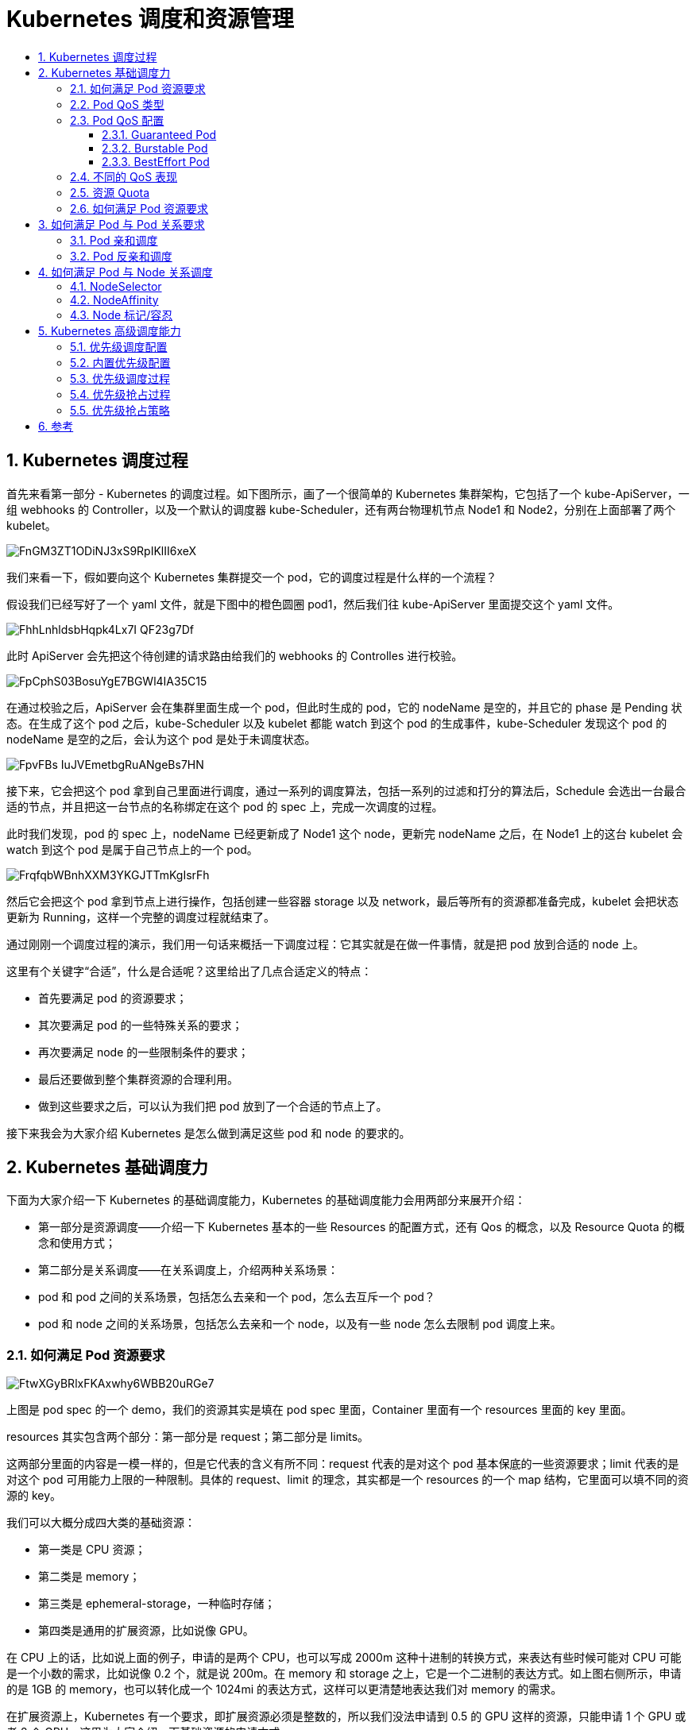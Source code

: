 = Kubernetes 调度和资源管理
:toc:
:toc-title:
:toclevels: 5
:sectnums:


== Kubernetes 调度过程
首先来看第一部分 - Kubernetes 的调度过程。如下图所示，画了一个很简单的 Kubernetes 集群架构，它包括了一个 kube-ApiServer，一组 webhooks 的 Controller，以及一个默认的调度器 kube-Scheduler，还有两台物理机节点 Node1 和 Node2，分别在上面部署了两个 kubelet。

image:https://images.gitbook.cn/FnGM3ZT1ODiNJ3xS9RpIKlII6xeX[]

我们来看一下，假如要向这个 Kubernetes 集群提交一个 pod，它的调度过程是什么样的一个流程？

假设我们已经写好了一个 yaml 文件，就是下图中的橙色圆圈 pod1，然后我们往 kube-ApiServer 里面提交这个 yaml 文件。

image:https://images.gitbook.cn/FhhLnhldsbHqpk4Lx7I-QF23g7Df[]

此时 ApiServer 会先把这个待创建的请求路由给我们的 webhooks 的 Controlles 进行校验。

image:https://images.gitbook.cn/FpCphS03BosuYgE7BGWl4IA35C15[]

在通过校验之后，ApiServer 会在集群里面生成一个 pod，但此时生成的 pod，它的 nodeName 是空的，并且它的 phase 是 Pending 状态。在生成了这个 pod 之后，kube-Scheduler 以及 kubelet 都能 watch 到这个 pod 的生成事件，kube-Scheduler 发现这个 pod 的 nodeName 是空的之后，会认为这个 pod 是处于未调度状态。

image:https://images.gitbook.cn/FpvFBs_IuJVEmetbgRuANgeBs7HN[]

接下来，它会把这个 pod 拿到自己里面进行调度，通过一系列的调度算法，包括一系列的过滤和打分的算法后，Schedule 会选出一台最合适的节点，并且把这一台节点的名称绑定在这个 pod 的 spec 上，完成一次调度的过程。

此时我们发现，pod 的 spec 上，nodeName 已经更新成了 Node1 这个 node，更新完 nodeName 之后，在 Node1 上的这台 kubelet 会 watch 到这个 pod 是属于自己节点上的一个 pod。

image:https://images.gitbook.cn/FrqfqbWBnhXXM3YKGJTTmKgIsrFh[]


然后它会把这个 pod 拿到节点上进行操作，包括创建一些容器 storage 以及 network，最后等所有的资源都准备完成，kubelet 会把状态更新为 Running，这样一个完整的调度过程就结束了。

通过刚刚一个调度过程的演示，我们用一句话来概括一下调度过程：它其实就是在做一件事情，就是把 pod 放到合适的 node 上。

这里有个关键字“合适”，什么是合适呢？这里给出了几点合适定义的特点：

- 首先要满足 pod 的资源要求；
- 其次要满足 pod 的一些特殊关系的要求；
- 再次要满足 node 的一些限制条件的要求；
- 最后还要做到整个集群资源的合理利用。
- 做到这些要求之后，可以认为我们把 pod 放到了一个合适的节点上了。

接下来我会为大家介绍 Kubernetes 是怎么做到满足这些 pod 和 node 的要求的。

== Kubernetes 基础调度力
下面为大家介绍一下 Kubernetes 的基础调度能力，Kubernetes 的基础调度能力会用两部分来展开介绍：

- 第一部分是资源调度——介绍一下 Kubernetes 基本的一些 Resources 的配置方式，还有 Qos 的概念，以及 Resource Quota 的概念和使用方式；
- 第二部分是关系调度——在关系调度上，介绍两种关系场景：
- pod 和 pod 之间的关系场景，包括怎么去亲和一个 pod，怎么去互斥一个 pod？
- pod 和 node 之间的关系场景，包括怎么去亲和一个 node，以及有一些 node 怎么去限制 pod 调度上来。

=== 如何满足 Pod 资源要求

image:https://images.gitbook.cn/FtwXGyBRlxFKAxwhy6WBB20uRGe7[]

上图是 pod spec 的一个 demo，我们的资源其实是填在 pod spec 里面，Container 里面有一个 resources 里面的 key 里面。

resources 其实包含两个部分：第一部分是 request；第二部分是 limits。

这两部分里面的内容是一模一样的，但是它代表的含义有所不同：request 代表的是对这个 pod 基本保底的一些资源要求；limit 代表的是对这个 pod 可用能力上限的一种限制。具体的 request、limit 的理念，其实都是一个 resources 的一个 map 结构，它里面可以填不同的资源的 key。

我们可以大概分成四大类的基础资源：

- 第一类是 CPU 资源；
- 第二类是 memory；
- 第三类是 ephemeral-storage，一种临时存储；
- 第四类是通用的扩展资源，比如说像 GPU。

在 CPU 上的话，比如说上面的例子，申请的是两个 CPU，也可以写成 2000m 这种十进制的转换方式，来表达有些时候可能对 CPU 可能是一个小数的需求，比如说像 0.2 个，就是说 200m。在 memory 和 storage 之上，它是一个二进制的表达方式。如上图右侧所示，申请的是 1GB 的 memory，也可以转化成一个 1024mi 的表达方式，这样可以更清楚地表达我们对 memory 的需求。

在扩展资源上，Kubernetes 有一个要求，即扩展资源必须是整数的，所以我们没法申请到 0.5 的 GPU 这样的资源，只能申请 1 个 GPU 或者 2 个 GPU，这里为大家介绍一下基础资源的申请方式。

接下来，我会详细的给大家介绍一下 request 和 limit 到底有什么区别，以及如何通过 request/limit 来引出 Qos 的概念。

=== Pod QoS 类型
K8s 在 pod resources 里面提供了两种填写方式：第一种是 request，第二种是 limit。它其实是为用户提供了对 Pod 一种弹性能力的定义。比如说我们可以对 request 填 2 个 CPU，对 limit 填 4 个 CPU，这样其实代表了我希望是有 2 个 CPU 的保底能力，但其实是在闲置的时候，可以使用 4 个 GPU。

说到这个弹性能力，我们不得不提到一个概念：Qos 的概念。什么是 Qos呢？Qos 全称是 Quality of Service，它其实是 Kubernetes 用来表达一个 pod 在资源能力上的服务质量的标准，Kubernetes 提供了三类的 Qos Class:

- 第一类是 Guaranteed，它是一类高的 Qos Class，一般用 Guaranteed 来为一些需要资源保障能力的 pod 进行配置；
- 第二类是 Burstable，它其实是中等的一个 Qos label，一般会为一些希望有弹性能力的 pod 来配置 Burstable；
- 第三类是 BestEffort，通过名字我们也知道，它是一种尽力而为式的服务质量。

K8s 其实有一个不太好的地方，就是用户没法指定自己的 pod 是属于哪一类 Qos，而是通过 request 和 limit 的组合来自动地映射上 Qos Class。

通过上图的例子，大家可以看到：假如我提交的是上面的一个 spec，在 spec 提交成功之后，Kubernetes 会自动给补上一个 status，里面是 qosClass: Guaranteed，用户自己提交的时候，是没法定义自己的 Qos 等级。所以将这种方式称之为隐性的 Qos class 用法。

=== Pod QoS 配置
接下来介绍一下，我们怎么通过 request 和 limit 的组合来确定我们想要的 Qos level。

==== Guaranteed Pod

image:https://images.gitbook.cn/Fr5xSpv_eFJ6xIH-QCL8F27onQ8i[]

首先我们如何创建出来一个 Guaranteed Pod？Kubernetes 里面有一个要求：如果你要创建出一个 Guaranteed Pod，那么你的基础资源（就是包括 CPU 和 memory），必须它的 request==limit，其他的资源可以不相等。只有在这种条件下，它创建出来的 pod 才是一种 Guaranteed Pod，否则它会属于 Burstable，或者是 BestEffort Pod。

==== Burstable Pod
然后看一下，我们怎么创建出来一个 Burstable Pod，Burstable Pod 的范围比较宽泛，它只要满足 CPU/Memory 的 request 和 limit 不相等，它就是一种 Burstable Pod。

image:https://images.gitbook.cn/Fv3J1kWYjILCfoYpFUnFyhN454GU[]

比如说上面的例子，可以不用填写 memory 的资源，只要填写 CPU 的资源，它就是一种 Burstable Pod。

==== BestEffort Pod
image:https://images.gitbook.cn/FnTDNX4GQbxHxfYJL51fugPZPgBp[]

第三类 BestEffort Pod，它其实也是条件比较死的一种使用方式。它必须是所有资源的 request/limit 都不填，才是一种 BestEffort Pod。

所以这里可以看到，通过 request 和 limit 不同的用法，可以组合出不同的 Pod Qos。

=== 不同的 QoS 表现

接下来，为大家介绍一下：不同的 Qos 在调度和底层表现有什么样的不同？不同的 Qos，它其实在调度和底层表现上都有一些不一样。比如说调度表现，调度器只会使用 request 进行调度，也就是不管你配了多大的 limit，它都不会进行调度使用，它只会使用 request 进行调度。

在底层上，不同的 Qos 表现更不相同。比如说 CPU，它其实是按 request 来划分权重的，不同的 Qos，它的 request 是完全不一样的，比如说像 Burstable 和 BestEffort，它可能 request 可以填很小的数字或者不填，这样的话，它的权重其实是非常低的。像 BestEffort，它的权重可能是只有 2，而 Burstable 或 Guaranteed，它的权重可以多到几千。

另外，当我们开启了 kubelet 的一个特性，叫 cpu-manager-policy=static 的时候，我们 Guaranteed Qos，如果它的 request 是一个整数的话，比如说配了 2，它会对 Guaranteed Pod 进行绑核。也就是具体像下面这个例子，它分配 CPU0 和 CPU1 给 Guaranteed Pod。

image:https://images.gitbook.cn/FnMFQdYX6S_IsjbxJIwDoPeKAu--[]

非整数的 Guaranteed/Burstable/BestEffort，它们的 CPU 会放在一块，组成一个 CPU share pool，比如说像上面这个例子，这台节点假如说有 8 个核，已经分配了 2 个核给整数的 Guaranteed 绑核，那么剩下的 6 个核 CPU2~CPU7，它会被非整数的 Guaranteed/Burstable/BestEffort 共享，然后它们会根据不同的权重划分时间片来使用 6 个核的 CPU。

另外在 memory 上也会按照不同的 Qos 进行划分：OOMScore。比如说 Guaranteed，它会配置默认的 -998 的 OOMScore；Burstable 的话，它会根据内存设计的大小和节点的关系来分配 2-999 的 OOMScore。BestEffort 会固定分配 1000 的 OOMScore，OOMScore 得分越高的话，在物理机出现 OOM 的时候会优先被 kill 掉。

另外在节点上的 eviction 动作上，不同的 Qos 也是不一样的，比如说发生 eviction 的时候，会优先考虑驱逐 BestEffort 的 pod。所以不同的 Qos 其实在底层的表现是截然不同的。这也反过来要求我们在生产过程中，根据不同业务的要求和属性来配置资源的 Limits 和 Request，做到合理的规划 Qos Class。

=== 资源 Quota
在生产中我们还会遇到一个场景：假如集群是由多个人同时提交的，或者是多个业务同时在使用，我们肯定要限制某个业务或某个人提交的总量，防止整个集群的资源都会被使用掉，导致另一个业务没有资源使用。

image:https://images.gitbook.cn/FgPOg0JccPvQX2kJ5JbJXVsRxpZs[]

Kubernetes 给我们提供了一个能力叫：ResourceQuota 方法。它可以做到限制 namespace 资源用量。

具体的做法如上图右侧的 yaml 所示，可以看到它的 spec 包括了一个 hard 和 scopeSelector。hard 内容其实和 Resourcelist 很像，这里可以填一些基础的资源。但是它比 ResourceList 更丰富一点，它还可以填写一些 Pod，这样可以限制 Pod 数量能力。然后 scopeSelector 为这个 Resource 方法定义更丰富的索引能力。

例子中，索引出非 BestEffort 的 pod，限制的 cpu 是 1000 个，memory 是 200G，Pod 是 10 个，然后 Scope 除了提供 NotBestEffort，它还提供了更丰富的索引范围，包括 Terminating/Not Terminating，BestEffort/NotBestEffort，PriorityClass。

当我们创建了这样的 ResourceQuota 作用于集群，如果用户真的用超了资源，表现的行为是：它在提交 Pod spec 时，会收到一个 forbidden 的 403 错误，提示 exceeded quota。这样用户就无法再提交 cpu 或者是 memory，或者是 Pod 数量的资源。

假如再提交一个没有包含在这个 ResourceQuota 方案里面的资源，还是能成功的。这就是 Kubernetes 里 ResourceQuota 的基本用法。 我们可以用 ResourceQuota 方法来做到限制每一个 namespace 的资源用量，从而保证其他用户的资源使用。

=== 如何满足 Pod 资源要求
上面介绍完了基础资源的使用方式，也就是我们做到了如何满足 Pod 资源要求。下面做一个小结：

- Pod 要配置合理的资源要求
- CPU/Memory/EphemeralStorage/GPU
- 通过 Request 和 Limit 来为不同业务特点的 Pod 选择不同的 QoS
- Guaranteed：敏感型，需要业务保障
- Burstable：次敏感型，需要弹性业务
- BestEffort：可容忍性业务

为每个 NS 配置 ResourceQuota 来防止过量使用，保障其他人的资源可用

== 如何满足 Pod 与 Pod 关系要求
接下来给大家介绍一下 Pod 的关系调度，首先是 Pod 和 Pod 的关系调度。我们在平时使用中可能会遇到一些场景：比如说一个 Pod 必须要和另外一个 Pod 放在一起，或者不能和另外一个 Pod 放在一起。

在这种要求下， Kubernetes 提供了两类能力：

- 第一类能力称之为 Pod 亲和调度：PodAffinity；
- 第二类就是 Pod 反亲和调度：PodAntAffinity。

=== Pod 亲和调度
image:https://images.gitbook.cn/FuUvGhREuyP8a6mE5sXs1lZrLcuM[]

首先我们来看 Pod 亲和调度，假如我想把一个 Pod 和另一个 Pod 放在一起，这时我们可以看上图中的实例写法，填写上 podAffinity，然后填上 required 要求。

在这个例子中，必须要调度到带了 key: k1 的 Pod 所在的节点，并且打散粒度是按照节点粒度去打散索引的。这种情况下，假如能找到带 key: k1 的 Pod 所在节点，就会调度成功。假如这个集群不存在这样的 Pod 节点，或者是资源不够的时候，那就会调度失败。这是一个严格的亲和调度，我们叫做尝试亲和调度。

image:https://images.gitbook.cn/FlFJqrYb_BOj8AHg172CcMp9yDAc[]

有些时候我们并不需要这么严格的调度策略。这时候可以把 required 改成 preferred，变成一个优先亲和调度。也就是优先可以调度带 key: k2 的 Pod 所在节点。并且这个 preferred 里面可以是一个 list 选择，可以填上多个条件，比如权重等于 100 的是 key: k2，权重等于 10 的是 key: k1。那调度器在调度的时候会优先把这个 Pod 分配到权重分更高的调度条件节点上去。

=== Pod 反亲和调度
上面介绍了亲和调度，而反亲和调度其实是与亲和调度比较像的。比如说功能上是取反的，在语法上基本上是一样的，只是 podAffinity 换成了 podAntiAffinity，做到的效果也是 required 强制反亲和，以及一个 preferred 优先反亲和。

我这里同时举了两个例子：一个是禁止调度到带了 key: k1 标签的 Pod 所在节点；另一个是优先反亲和调度到带了 key: k2 标签的 Pod 所在节点。

image:https://images.gitbook.cn/FoT41mTQQM4xGtmqnDaE8-6kCst2[]

另外 Kubernetes 除了 In 这个 Operator 语法之外，还提供了更多丰富的语法组合来给大家使用。比如说 In/NotIn/Exists/DoesNotExist 这些组合方式。上图的例子用的是 In，比如说第一个强制反亲和例子里面，相当于我们必须要禁止调度到带了 key: k1 标签的 Pod 所在节点。

同样的功能也可以使用 Exists，Exists 范围可能会比 In 范围更大，当 Operator 填了 Exists，就不需要再填写 values。它做到的效果就是禁止调度到带了 key: k1 标签的 Pod 所在节点，不管 values 是什么值，只要带了 k1 这个 key 标签的 Pod 所在节点，都不能调度过去。

以上就是 Pod 与 Pod 之间的关系调度。

== 如何满足 Pod 与 Node 关系调度
Pod 与 Node 的关系调度又称之为 Node 亲和调度，主要给大家介绍两类使用方法。

=== NodeSelector
image:https://images.gitbook.cn/Fo6B0fzcH__SAkPoL9R1jXLVm_iR[]

第一类是 NodeSelector，这是一类相对比较简单的玩法。比如说有个场景：必须要调度 Pod 到带了 k1: v1 标签的 Node 上，这时可以在 Pod 的 spec 中填写一个 nodeSelector 要求。nodeSelector 其实是一个 map 结构，里面可以直接写上对 node 标签的要求，比如 k1: v1。这样我的 Pod 就会强制调度到带了 k1: v1 标签的 Node 上。

=== NodeAffinity
NodeSelector 是一个非常简单的玩法，但这个玩法有个问题：它是一个常规性调度，假如我想优先调度，就没法用 nodeSelector 来做。于是 Kubernetes 社区又新加了一个玩法，叫做 NodeAffinity。

image:https://images.gitbook.cn/FoyEEi4GA07lElETOD720fpU1IF2[]

它和 PodAffinity 有点类似，也提供了两类调度的策略：

- 第一类是 required，必须调度到某一类 Node 上；
- 第二类是 preferred，就是优先调度到某一类 Node 上。

它的基本语法和上文中的 PodAffinity 以及 PodAntiAffinity 也是类似的。在 Operator 上，NodeAffinity 提供了比 PodAffinity 更丰富的 Operator 内容。增加了 Gt 和 Lt，数值比较的玩法。当使用 Gt 的时候，values 只能填写数字。

=== Node 标记/容忍
还有第三类调度，可以通过给 Node 打一些标记，来限制 Pod 调度到某些 Node 上。Kubernetes 把这些标记称之为 Taints，它的字面意思是污染。

image:https://images.gitbook.cn/FkAcDalgNSHrY2xg6ov4do78SQzz[]

那我们如何限制 Pod 调度到某些 Node 上呢？比如说现在有个 node 叫 demo-node，这个节点有问题，我想限制一些 Pod 调度上来。这时可以给这个节点打一个 taints，taints 内容包括 key、value、effect：

key 就是配置的键值
value 就是内容
effect 是标记了这个 taints 行为是什么
目前 Kubernetes 里面有三个 taints 行为：

NoSchedule 禁止新的 Pod 调度上来；
PreferNoSchedul 尽量不调度到这台；
NoExecute 会 evict 没有对应 toleration 的 Pods，并且也不会调度新的上来。这个策略是非常严格的，大家在使用的时候要小心一点。
如上图绿色部分，给这个 demo-node 打了 k1=v1，并且 effect 等于 NoSchedule 之后。它的效果是：新建的 Pod 没有专门容忍这个 taint，那就没法调度到这个节点上去了。

假如有些 Pod 是可以调度到这个节点上的，应该怎么来做呢？这时可以在 Pod 上打一个 Pod Tolerations。从上图中蓝色部分可以看到：在 Pod 的 spec 中填写一个 Tolerations，它里面也包含了 key、value、effect，这三个值和 taint 的值是完全对应的，taint 里面的 key，value，effect 是什么内容，Tolerations 里面也要填写相同的内容。

Tolerations 还多了一个选项 Operator，Operator 有两个 value：Exists/Equal。Equal 的概念是必须要填写 value，而 Exists 就跟上文说的 NodeAffinity 一样，不需要填写 value，只要 key 值对上了，就认为它跟 taints 是匹配的。

上图中的例子，给 Pod 打了一个 Tolerations，只有打了这个 Tolerations 的 Pod，才能调度到绿色部分打了 taints 的 Node 上去。这样的好处是 Node 可以有选择性的调度一些 Pod 上来，而不是所有的 Pod 都可以调度上来，这样就做到了限制某些 Pod 调度到某些 Node 的效果。


== Kubernetes 高级调度能力
介绍完了基础调度能力之后，下面来了解一下高级调度能力。

优先级调度
优先级调度和抢占，主要概念有：

- Priority
- Preemption

首先来看一下调度过程提到的四个特点，我们如何做到集群的合理利用？当集群资源足够的话，只需要通过基础调度能力就能组合出合理的使用方式。但是假如资源不够，我们怎么做到集群的合理利用呢？通常的策略有两类：

- 先到先得策略 (FIFO) -简单、相对公平，上手快
- 优先级策略 (Priority) - 符合日常公司业务特点

在实际生产中，如果使用先到先得策略，是一种不公平的策略，因为公司业务里面肯定是有高优先级的业务和低优先级的业务，所以优先级策略会比先到先得策略更能够符合日常公司业务特点。

image:https://images.gitbook.cn/Fmetc6EUJDi27MOroRL23cF81YDC[]

接着介绍一下优先级策略下的优先级调度是什么样的一个概念。比如说有一个 Node 已经被一个 Pod 占用了，这个 Node 只有 2 个 CPU。另一个高优先级 Pod 来的时候，低优先级的 Pod 应该把这两个 CPU 让给高优先级的 Pod 去使用。低优先级的 Pod 需要回到等待队列，或者是业务重新提交。这样的流程就是优先级抢占调度的一个流程。

在 Kubernetes 里，PodPriority 和 Preemption，就是优先级和抢占的特点，在 v1.14 版本中变成了 stable。并且 PodPriority 和 Preemption 默认都是开启的。

=== 优先级调度配置

如何使用优先级调度呢？需要创建一个 priorityClass，然后再为每个 Pod 配置上不同的 priorityClassName，这样就完成了优先级以及优先级调度的配置。

image:https://images.gitbook.cn/Fmka_EjSdsaf_ChGesg5JPVvgPKI[]

上图右侧定义了两个 demo：

- 一个是创建名为 high 的 priorityClass，它是高优先级，得分为 10000；
- 然后还创建了一个 low 的 priorityClass，它的得分是 100。

并且在第三部分给 Pod 配置上了 high，Pod2 上配置了 low priorityClassName，蓝色部分显示了 pod 的 spec 的配置位置，就是在 spec 里面填写一个 priorityClassName: high。这样 Pod 和 priorityClass 做完配置，就为集群开启了一个 priorityClass 调度。

=== 内置优先级配置
当然 Kubernetes 里面还内置了默认的优先级。如 DefaultpriorityWhenNoDefaultClassExistis，如果集群中没有配置 DefaultpriorityWhenNoDefaultClassExistis，那所有的 Pod 关于此项数值都会被设置成 0。

另一个内置优先级是用户可配置最大优先级限制：HighestUserDefinablePriority = 10000000000(10 亿)

系统级别优先级：SystemCriticalPriority = 20000000000(20 亿)

内置系统级别优先级：

- system-cluster-critical
- system-node-critical

这就是优先级调度的基本配置以及内置的优先级配置。

=== 优先级调度过程
当做完上面的配置后，整个优先级调度是怎样一个流程呢？下面将会介绍一下简单的过程。

首先介绍一下只触发优先级调度但是没有触发抢占调度的流程。

假如有一个 Pod1 和 Pod2，Pod1 配置了高优先级，Pod2 配置了低优先级。同时提交 Pod1 和 Pod2 到调度队列里。

image:https://images.gitbook.cn/Fr0wesPnx5n3bK7FhrTfb0muIGM8[]

调度器处理队列的时候会挑选一个高优先级的 Pod1 进行调度，经过调度过程把 Pod1 绑定到 Node1 上。

image:https://images.gitbook.cn/FtHUCSCg95IejgJDBIGGuwWI0uYE[]

其次再挑选一个低优先的 Pod2 进行同样的过程，绑定到 Node1 上。

image:https://images.gitbook.cn/FuGv8j9piuSU8deaG_qHPZrs1V4F[]

这样就完成了一个简单的优先级调度的流程。

=== 优先级抢占过程
假如高优先级的 Pod 在调度的时候没有资源，那么会是一个怎么样的流程呢？

首先是跟上文同样的场景，但是提前在 Node1 上放置了 Pod0，占去了一部分资源。同样有 Pod1 和 Pod2 待调度，Pod1 的优先级大于 Pod2。
image:https://images.gitbook.cn/Fls1ydJL4wCUgXJyFG1vDI_Uw1BO[]

假如先把 Pod2 调度上去，它经过一系列的调度过程绑定到了 Node1 上。

image:https://images.gitbook.cn/Fq-5cEyfXKT7hfzWnX0wcPa3r1MB[]

紧接着再调度 Pod1，因为 Node1 上已经存在了两个 Pod，资源不足，所以会遇到调度失败。

image:https://images.gitbook.cn/Fts5X8XcdL4ku2SfWjdq9uIEWTsN[]

在调度失败时 Pod1 会进入抢占流程，这时会进行整个集群的节点筛选，最后挑出要抢占的 Pod 是 Pod2，此时调度器会把 Pod2 从 Node1 上移除数据。

image:https://images.gitbook.cn/FhS232EGSVqtzAlNRNqneTPoUPLF[]

再把 Pod1 调度到 Node1 上。这样就完成了一次抢占调度的流程。

image:https://images.gitbook.cn/FqoAskFAO7z4wt-lzV-NyOA4e9Cq[]

=== 优先级抢占策略
接下来介绍一下具体的抢占策略和抢占的流程是什么样的。

image:https://images.gitbook.cn/FmGfAY7lTwEoxLIWgDDoQTdNYOie[]

上图右侧是整个优先级抢占的调度流程，也就是 kube-scheduler 的工作流程。首先一个 Pod 进入抢占的时候，会判断 Pod 是否拥有抢占的资格，有可能上次已经抢占过一次。如果符合抢占资格，它会先对所有的节点进行一次过滤，过滤出符合这次抢占要求的节点，如果不符合就过滤掉这批节点。

接着从过滤剩下的节点中，挑选出合适的节点进行抢占。这次抢占的过程会模拟一次调度，也就是把上面优先级低的 Pod 先移除出去，再把待抢占的 Pod 尝试能否放置到此节点上。然后通过这个过程选出一批节点，进入下一个过程叫 ProcessPreemptionWithExtenders。这是一个扩展的钩子，用户可以在这里加一些自己抢占节点的策略，如果没有扩展的钩子，这里面是不做任何动作的。

接下来的流程叫做 PickOneNodeForPreemption，就是从上面 selectNodeForPreemption list 里面挑选出最合适的一个节点，这是有一定的策略的。上图左侧简单介绍了一下策略：

- 优先选择打破 PDB 最少的节点；
- 其次选择待抢占 Pods 中最大优先级最小的节点；
- 再次选择待抢占 Pods 优先级加和最小的节点；
- 接下来选择待抢占 Pods 数目最小的节点；
- 最后选择拥有最晚启动 Pod 的节点；

通过这五步串行策略过滤之后，会选出一个最合适的节点。然后对这个节点上待抢占的 Pod 进行 delete，这样就完成了一次待抢占的过程。





== 参考

- https://gitbook.cn/gitchat/column/5d68b823de93ed72d6eca1bc/topic/5dba86f136f9741cf5c4da9d
